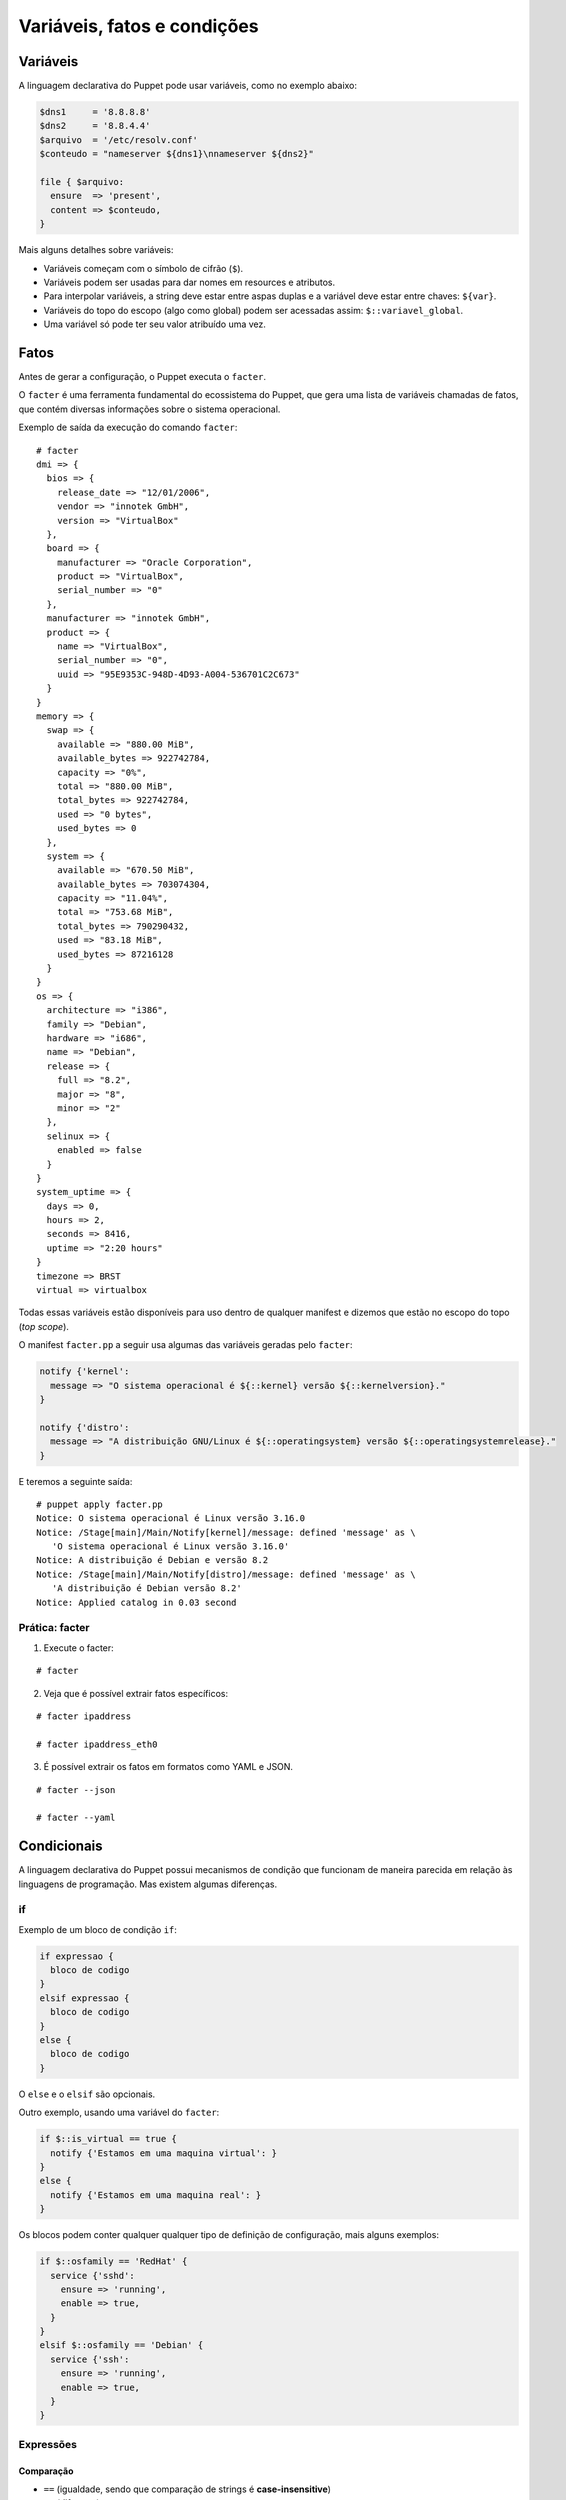 Variáveis, fatos e condições
============================

Variáveis
---------

A linguagem declarativa do Puppet pode usar variáveis, como no exemplo abaixo:

.. code-block:: ruby

  $dns1     = '8.8.8.8'
  $dns2     = '8.8.4.4'
  $arquivo  = '/etc/resolv.conf'
  $conteudo = "nameserver ${dns1}\nnameserver ${dns2}"
  
  file { $arquivo:
    ensure  => 'present',
    content => $conteudo,
  }


Mais alguns detalhes sobre variáveis:

* Variáveis começam com o símbolo de cifrão (``$``).
* Variáveis podem ser usadas para dar nomes em resources e atributos.
* Para interpolar variáveis, a string deve estar entre aspas duplas e a variável deve estar entre chaves: ``${var}``.
* Variáveis do topo do escopo (algo como global) podem ser acessadas assim: ``$::variavel_global``.
* Uma variável só pode ter seu valor atribuído uma vez.

Fatos
-----

Antes de gerar a configuração, o Puppet executa o ``facter``.

O ``facter`` é uma ferramenta fundamental do ecossistema do Puppet, que gera uma lista de variáveis chamadas de fatos, que contém diversas informações sobre o sistema operacional.

Exemplo de saída da execução do comando ``facter``:

::

  # facter
  dmi => {
    bios => {
      release_date => "12/01/2006",
      vendor => "innotek GmbH",
      version => "VirtualBox"
    },
    board => {
      manufacturer => "Oracle Corporation",
      product => "VirtualBox",
      serial_number => "0"
    },
    manufacturer => "innotek GmbH",
    product => {
      name => "VirtualBox",
      serial_number => "0",
      uuid => "95E9353C-948D-4D93-A004-536701C2C673"
    }
  }
  memory => {
    swap => {
      available => "880.00 MiB",
      available_bytes => 922742784,
      capacity => "0%",
      total => "880.00 MiB",
      total_bytes => 922742784,
      used => "0 bytes",
      used_bytes => 0
    },
    system => {
      available => "670.50 MiB",
      available_bytes => 703074304,
      capacity => "11.04%",
      total => "753.68 MiB",
      total_bytes => 790290432,
      used => "83.18 MiB",
      used_bytes => 87216128
    }
  }
  os => {
    architecture => "i386",
    family => "Debian",
    hardware => "i686",
    name => "Debian",
    release => {
      full => "8.2",
      major => "8",
      minor => "2"
    },
    selinux => {
      enabled => false
    }
  }
  system_uptime => {
    days => 0,
    hours => 2,
    seconds => 8416,
    uptime => "2:20 hours"
  }
  timezone => BRST
  virtual => virtualbox


Todas essas variáveis estão disponíveis para uso dentro de qualquer manifest e dizemos que estão no escopo do topo (*top scope*).

O manifest ``facter.pp`` a seguir usa algumas das variáveis geradas pelo ``facter``:

.. code-block:: ruby

  notify {'kernel':
    message => "O sistema operacional é ${::kernel} versão ${::kernelversion}."
  }
  
  notify {'distro':
    message => "A distribuição GNU/Linux é ${::operatingsystem} versão ${::operatingsystemrelease}."
  }

E teremos a seguinte saída:

::

  # puppet apply facter.pp
  Notice: O sistema operacional é Linux versão 3.16.0
  Notice: /Stage[main]/Main/Notify[kernel]/message: defined 'message' as \
     'O sistema operacional é Linux versão 3.16.0'
  Notice: A distribuição é Debian e versão 8.2
  Notice: /Stage[main]/Main/Notify[distro]/message: defined 'message' as \
     'A distribuição é Debian versão 8.2'
  Notice: Applied catalog in 0.03 second

.. nota::

  |nota| **Sistemas operacionais diferentes**
  
  Alguns fatos podem variar de um sistema operacional para outro. Além disso, é possível estender as variáveis do ``facter``.

Prática: facter
```````````````

1. Execute o facter:
 
::
 
   # facter
 
2. Veja que é possível extrair fatos específicos:
 
::
 
   # facter ipaddress
   
   # facter ipaddress_eth0
 
3. É possível extrair os fatos em formatos como YAML e JSON.
 
::
 
  # facter --json
   
  # facter --yaml

Condicionais
------------

A linguagem declarativa do Puppet possui mecanismos de condição que funcionam de maneira parecida em relação às linguagens de programação. Mas existem algumas diferenças.

if
``

Exemplo de um bloco de condição ``if``:

.. code-block:: ruby

  if expressao {
    bloco de codigo
  }
  elsif expressao {
    bloco de codigo
  }
  else {
    bloco de codigo
  }


O ``else`` e o ``elsif`` são opcionais.

Outro exemplo, usando uma variável do ``facter``:

.. code-block:: ruby

  if $::is_virtual == true {
    notify {'Estamos em uma maquina virtual': }
  }
  else {
    notify {'Estamos em uma maquina real': }
  }

Os blocos podem conter qualquer qualquer tipo de definição de configuração, mais alguns exemplos:

.. code-block:: ruby

  if $::osfamily == 'RedHat' {
    service {'sshd':
      ensure => 'running',
      enable => true,
    }
  }
  elsif $::osfamily == 'Debian' {
    service {'ssh':
      ensure => 'running',
      enable => true,
    }
  }
  
.. raw:: pdf

 PageBreak

Expressões
``````````

Comparação
**********

* ``==`` (igualdade, sendo que comparação de strings é **case-insensitive**)
* ``!=`` (diferente)
* ``<`` (menor que)
* ``>`` (maior que)
* ``<=`` (menor ou igual)
* ``>=`` (maior ou igual)
* ``=~`` (casamento de regex)
* ``!~`` (não casamento de regex)
* ``in`` (contém, sendo que comparação de strings é **case-sensitive**)

Exemplo do operador ``in``:

.. code-block:: ruby

      'bat' in 'batata' # TRUE
      'Bat' in 'batata' # FALSE
      'bat' in ['bat', 'ate', 'logo'] # TRUE
      'bat' in { 'bat' => 'feira', 'ate' => 'fruta'} # TRUE
      'bat' in { 'feira' => 'bat', 'fruta' => 'ate' } # FALSE

Operadores booleanos
********************

* ``and``
* ``or``
* ``!`` (negação)

Case
````

Além do ``if``, o Puppet fornece a diretiva ``case``.

.. code-block:: ruby

  case $::operatingsystem {
    centos: { $apache = "httpd" }
    redhat: { $apache = "httpd" }
    debian: { $apache = "apache2" }
    ubuntu: { $apache = "apache2" }
    # fail é uma função
    default: { 
      fail("sistema operacional desconhecido") 
    }
  }
  package {'apache':
    name   => $apache,
    ensure => 'latest',
  }


Ao invés de testar uma única condição, o ``case`` testa a variável em diversos valores. O valor ``default`` é especial, e é auto-explicativo.

O ``case`` pode tentar casar com strings, expressões regulares ou uma lista de ambos.

O casamento de strings é *case-insensitive* como o operador de comparação ``==``.

Expressões regulares devem ser escritas entre barras e são *case sensitive*.

O exemplo anterior pode ser reescrito assim:

.. code-block:: ruby

  case $::operatingsystem {
    centos, redhat: { $apache = "httpd" }
    debian, ubuntu: { $apache = "apache2" }
    default: { fail("sistema operacional desconhecido") }
  }
  package {'apache':
    name   => $apache,
    ensure => 'latest',
  }

Exemplo usando uma expressão regular:

.. code-block:: ruby

  case $ipaddress_eth0 {
    /^127[\d.]+$/: { 
      notify {'erro': 
        message => "Configuração estranha!",
      } 
    }
  }

Selectors
`````````

Ao invés de escolher a partir de um bloco, um ``selector`` escolhe seu valor a partir de um grupo de valores. ``Selectors`` são usados para atribuir valor a variáveis.


.. code-block:: ruby

  $apache = $::operatingsystem ? {
    centos          => 'httpd',
    redhat          => 'httpd',
    /Ubuntu|Debian/ => 'apache2',
    default         => undef,
  }


O ponto de interrogação assinala ``$operatingsystem`` como o pivô do ``selector``, e o valor final que é atribuído a ``$apache`` é determinado pelo valor corresponde de ``$::operatingsystem``.

Pode parecer um pouco estranho, mas há muitas situações em que é a forma mais concisa de se obter um valor.

Prática: melhor uso de variáveis
--------------------------------

Reescreva o código do exemplo a seguir usando uma variável para armazenar o nome do serviço e usando somente um resource ``service`` no seu código.

.. code-block:: ruby

  package {'ntp':
    ensure => 'installed',
  }

  if $::osfamily == 'RedHat' {
    service {'ntpd':
      ensure => 'running',
      enable => 'true',
    }
  }
  elsif $::osfamily == 'Debian' {
    service {'ntp':
      ensure => 'running',
      enable => 'true',
    }
  }

